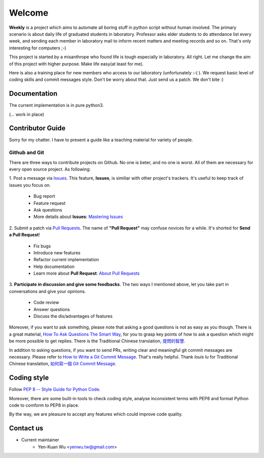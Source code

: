 .. _intro

Welcome
*******

**Weekly** is a project which aims to automate all boring stuff in python script
without human involved. The primary scenario is about daily life of
graduated students in laboratory. Professor asks elder students to
do attendance list every week, and sending each member in laboratory mail
to inform recent matters and meeting records and so on. That's only
interesting for computers ;-)

This project is started by a misanthrope who found life is tough especially
in laboratory. All right. Let me change the aim of this project with higher
purpose. Make life easy(at least for me).

Here is also a training place for new members who access to our laboratory
(unfortunately :-( ). We request basic level of coding skills and commit
messages style. Don't be worry about that. Just send us a patch.
We don't bite :)

Documentation
=============

The current implementation is in pure python3.

(... work in place)

Contributor Guide
=================

Sorry for my chatter. I have to present a guide like a teaching material for
variety of people.

Github and Git
--------------

There are three ways to contribute projects on Github. No one is beter, and
no one is worst. All of them are necessary for every open source project.
As following:

1. Post a message via `Issues <https://github.com/USCC-LAB/Weekly/issues>`_.
This feature, **Issues**, is similiar with other project's trackers. It's
useful to keep track of issues you focus on.
    - Bug report
    - Feature request
    - Ask questions
    - More details about **Issues**: `Mastering Issues <https://guides.github.com/features/issues/>`_
2. Submit a patch via `Pull Requests <https://github.com/USCC-LAB/Weekly/pulls>`_. The name of **"Pull Request"**
may confuse novices for a while. It's shorted for **Send a Pull Request**!
    - Fix bugs
    - Introduce new features
    - Refactor current implementation
    - Help documentation
    - Learn more about **Pull Request**: `About Pull Requests <https://help.github.com/articles/about-pull-requests/>`_
3. **Participate in discussion and give some feedbacks**.  The two ways I mentioned above, let you take part
in conversations and give your opinions.
    - Code review
    - Answer questions
    - Discuss the dis/advantages of features

Moreover, if you want to ask something, please note that asking a good questions is not as easy as you though.
There is a great material, `How To Ask Questions The Smart Way <http://www.catb.org/esr/faqs/smart-questions.html>`_,
for you to grasp key points of how to ask a question which might be more possible to get replies.
There is the Traditional Chinese translation, `提問的智慧  <https://github.com/ryanhanwu/How-To-Ask-Questions-The-Smart-Way>`_.

In addition to asking questions, if you want to send PRs, writing clear and meaningful git commit messages are necessary.
Please refer to `How to Write a Git Commit Message <https://chris.beams.io/posts/git-commit/>`_. That's really helpful.
Thank *louis lu* for Traditional Chinese translation,
`如何寫一個 Git Commit Message <https://blog.louie.lu/2017/03/21/%E5%A6%82%E4%BD%95%E5%AF%AB%E4%B8%80%E5%80%8B-git-commit-message/>`_.


Coding style
============

Follow `PEP 8 -- Style Guide for Python Code <https://www.python.org/dev/peps/pep-0008/>`_.

Moreover, there are some built-in tools to check coding style, analyse inconsistent terms with PEP8
and format Python code to comform to PEP8 in place.

By the way, we are pleasure to accept any features which could improve code quality.

Contact us
==========
- Current maintainer
    - Yen-Kuan Wu <yenwu.tw@gmail.com>
